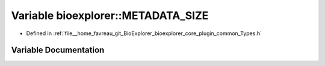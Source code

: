 .. _exhale_variable_Types_8h_1a6f43723ba906d18fe432cab0ffececda:

Variable bioexplorer::METADATA_SIZE
===================================

- Defined in :ref:`file__home_favreau_git_BioExplorer_bioexplorer_core_plugin_common_Types.h`


Variable Documentation
----------------------


.. doxygenvariable:: bioexplorer::METADATA_SIZE
